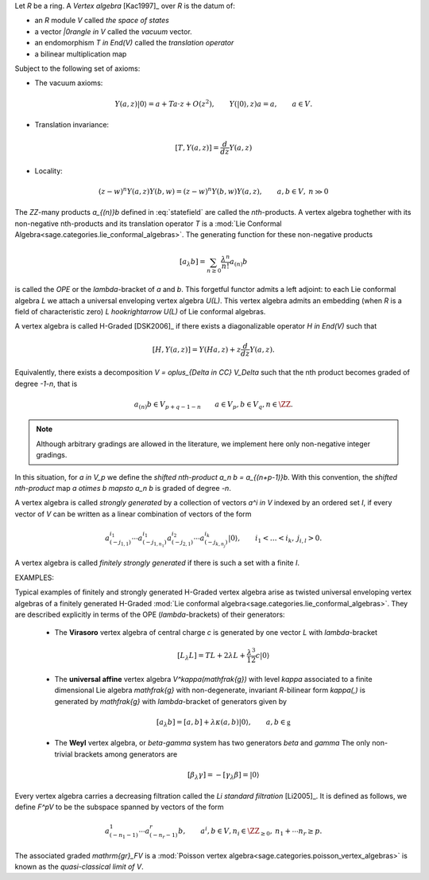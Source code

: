 
Let `R` be a ring. A *Vertex algebra* [Kac1997]_ over `R` is the datum of:

- an `R` module `V` called *the space of states*
- a vector `|0\rangle \in V` called the *vacuum* vector.
- an endomorphism `T \in End(V)` called the *translation operator*
- a bilinear multiplication map 

.. MATH:: 
    V \otimes V \rightarrow V( (z)), \qquad a \otimes b \mapsto Y(a,z)b =:
    \sum_{n \in \ZZ} a_{(n)}b z^{-1-n}.
    :label: statefield

Subject to the following set of axioms:

- The vacuum axioms:

.. MATH::
    Y(a,z)|0\rangle = a + Ta \cdot z + O(z^2), \qquad Y(|0\rangle,z)a = a, 
    \qquad a \in V.

- Translation invariance:

.. MATH::
    [T,Y(a,z)] = \frac{d}{dz} Y(a,z)

- Locality:

.. MATH::

    (z-w)^n Y(a,z)Y(b,w) = (z-w)^n Y(b,w)Y(a,z), \qquad a,b \in V, \: n \gg 0

The `\ZZ`-many products `a_{(n)}b` defined in :eq:`statefield` are called the
*nth*-products. A vertex algebra toghether with its non-negative nth-products
and its translation operator `T` is a 
:mod:`Lie Conformal Algebra<sage.categories.lie_conformal_algebras>`. 
The generating function for these non-negative products

.. MATH::
    [a_\lambda b] = \sum_{n \geq 0} \frac{\lambda^n}{n!} a_{(n)} b

is called the *OPE* or the `\lambda`-bracket of `a` and `b`. This forgetful 
functor admits a
left adjoint: to each Lie conformal algebra `L` we attach a universal enveloping
vertex algebra `U(L)`. This vertex algebra admits an embedding (when `R` is a
field of characteristic zero) `L \hookrightarrow U(L)` of Lie conformal
algebras. 

A vertex algebra is called H-Graded [DSK2006]_ if there exists a diagonalizable
operator `H \in End(V)` such that 

.. MATH::
    [H,Y(a,z)] = Y(Ha,z) + z \frac{d}{dz} Y(a,z).

Equivalently, there exists a decomposition `V = \oplus_{\Delta \in \CC}
V_\Delta` such that the nth product becomes graded of degree `-1-n`, that is

.. MATH::
    a_{(n)}b \in V_{p + q - 1 - n} \qquad a \in V_p, b \in V_q, n \in \ZZ.

.. NOTE:: 

    Although arbitrary gradings are allowed in the literature, we implement here
    only non-negative integer gradings. 

In this situation, for `a \in V_p` we define the *shifted nth-product* `a_n b =
a_{(n+p-1)}b`. With this convention, the *shifted nth-product* map `a \otimes b
\mapsto a_n b`  is graded of degree `-n`. 

A vertex algebra is called *strongly generated* by a collection of vectors `a^i
\in V` indexed by an ordered set `I`, 
if every vector of `V` can be written as a linear combination of vectors
of the form 

.. MATH::
    a^{i_1}_{(-j_{1,1})} \cdots a^{i_1}_{(-j_{1,n_1})} a^{i_2}_{(-j_{2,1})}
    \cdots a^{i_k}_{(-j_{k,n_j})} |0\rangle, \qquad i_1 < \ldots < i_k,
    \: j_{i,l} > 0. 

A vertex algebra is called *finitely strongly generated* if there is such a set
with a finite `I`.

EXAMPLES:

Typical examples of finitely and strongly generated H-Graded vertex algebra
arise as twisted universal enveloping vertex algebras of a finitely generated
H-Graded :mod:`Lie conformal algebra<sage.categories.lie_conformal_algebras>`.
They are described explicitly in terms of the OPE (`\lambda`-brackets) of 
their generators:

    - The **Virasoro** vertex algebra of central charge `c` is generated by one
      vector `L` with `\lambda`-bracket

        .. MATH::
            [L_\lambda L] = TL + 2 \lambda L + \frac{\lambda^3}{12} c |0\rangle

    - The **universal affine** vertex algebra `V^\kappa(\mathfrak{g})` with level
      `\kappa` associated to a finite dimensional 
      Lie algebra `\mathfrak{g}` with non-degenerate,
      invariant `R`-bilinear form `\kappa(,)` is generated by `\mathfrak{g}` with
      `\lambda`-bracket of generators given by

        .. MATH::
            [a_\lambda b] = [a,b] + \lambda \kappa(a,b) |0\rangle, 
            \qquad a,b \in \mathfrak{g}


    - The **Weyl** vertex algebra, or `\beta-\gamma` system has two generators 
      `\beta` and
      `\gamma` The only non-trivial brackets among
      generators are

        .. MATH::
            [\beta_\lambda \gamma] = - [\gamma_\lambda \beta] = |0\rangle

Every vertex algebra carries a decreasing filtration 
called the *Li standard filtration*
[Li2005]_. It is defined as follows, we define `F^pV` to be the subspace spanned
by vectors of the form

.. MATH::
    a^1_{(-n_1-1)} \cdots a^r_{(-n_r -1)} b, \qquad a^i,b \in V, n_i \in
    \ZZ_{\geq 0}, \: n_1 + \cdots n_r \geq p.

The associated graded `\mathrm{gr}_FV` is a
:mod:`Poisson vertex algebra<sage.categories.poisson_vertex_algebras>` is 
known as the *quasi-classical limit of* `V`. 


.. SEEALSO::
    :mod:`sage.algebras.vertex_algebras.vertex_algebra`

